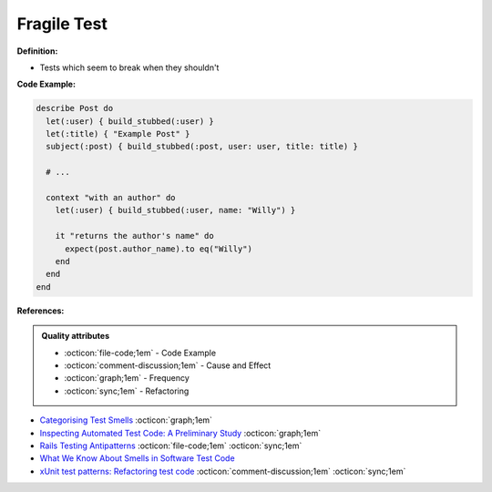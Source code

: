 Fragile Test
^^^^^
**Definition:**

* Tests which seem to break when they shouldn't


**Code Example:**

.. code-block:: ruby

  describe Post do
    let(:user) { build_stubbed(:user) }
    let(:title) { "Example Post" }
    subject(:post) { build_stubbed(:post, user: user, title: title) }

    # ...

    context "with an author" do
      let(:user) { build_stubbed(:user, name: "Willy") }

      it "returns the author's name" do
        expect(post.author_name).to eq("Willy")
      end
    end
  end

**References:**

.. admonition:: Quality attributes

    * :octicon:`file-code;1em` -  Code Example
    * :octicon:`comment-discussion;1em` -  Cause and Effect
    * :octicon:`graph;1em` -  Frequency
    * :octicon:`sync;1em` -  Refactoring

* `Categorising Test Smells <https://citeseerx.ist.psu.edu/viewdoc/download?doi=10.1.1.696.5180&rep=rep1&type=pdf>`_ :octicon:`graph;1em`
* `Inspecting Automated Test Code: A Preliminary Study <https://dl.acm.org/doi/abs/10.5555/1768961.1768982>`_ :octicon:`graph;1em`
* `Rails Testing Antipatterns <https://thoughtbot.com/upcase/videos/testing-antipatterns>`_ :octicon:`file-code;1em` :octicon:`sync;1em`
* `What We Know About Smells in Software Test Code <https://ieeexplore.ieee.org/document/8501942>`_
* `xUnit test patterns: Refactoring test code <https://books.google.com.br/books?hl=pt-BR&lr=&id=-izOiCEIABQC&oi=fnd&pg=PT19&dq=%22test+code%22+AND+(%22test*+smell*%22+OR+antipattern*+OR+%22poor+quality%22)&ots=YL71coYZkx&sig=s3U1TNqypvSAzSilSbex5lnHonk#v=onepage&q=%22test%20code%22%20AND%20(%22test*%20smell*%22%20OR%20antipattern*%20OR%20%22poor%20quality%22)&f=false>`_ :octicon:`comment-discussion;1em` :octicon:`sync;1em`
